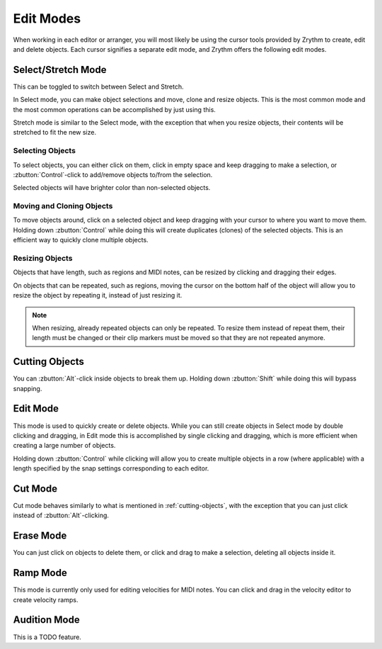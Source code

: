 .. This is part of the Zrythm Manual.
   Copyright (C) 2020 Alexandros Theodotou <alex at zrythm dot org>
   See the file index.rst for copying conditions.

.. _edit-modes:

Edit Modes
==========

When working in each editor or arranger, you will most likely be
using the cursor tools provided by Zrythm to create,
edit and delete objects. Each cursor signifies a separate
edit mode, and Zrythm offers the following edit modes.

.. image:: /_static/img/toolbox.png
   :align: center

Select/Stretch Mode
~~~~~~~~~~~~~~~~~~~
This can be toggled to switch between Select and Stretch.

In Select mode, you can make object selections and move,
clone and resize objects. This is the most common mode
and the most common operations can be accomplished by just
using this.

Stretch mode is similar to the Select mode, with the
exception that when you resize objects, their contents
will be stretched to fit the new size.

Selecting Objects
+++++++++++++++++
To select objects, you can either click on them, click
in empty space and keep dragging to make a selection, or
:zbutton:`Control`-click to add/remove objects to/from the
selection.

Selected objects will have brighter color than non-selected
objects.

Moving and Cloning Objects
++++++++++++++++++++++++++
To move objects around, click on a selected object and keep
dragging with your cursor to where you want to move them.
Holding down :zbutton:`Control` while doing this will create
duplicates (clones) of the selected objects. This is an
efficient way to quickly clone multiple objects.

Resizing Objects
++++++++++++++++
Objects that have length, such as regions and MIDI notes,
can be resized by clicking and dragging their edges.

On objects that can be repeated, such as regions, moving
the cursor on the bottom half of the object will allow you
to resize the object by repeating it, instead of just
resizing it.

.. note:: When resizing, already repeated objects can only be
   repeated. To resize them instead of repeat them,
   their length must be changed or their clip markers must be
   moved so that they are not repeated anymore.

.. _cutting-objects:

Cutting Objects
~~~~~~~~~~~~~~~
You can :zbutton:`Alt`-click inside objects to break them up.
Holding down :zbutton:`Shift` while doing this will bypass
snapping.

Edit Mode
~~~~~~~~~
This mode is used to quickly create or delete objects.
While you can still create objects in Select mode by
double clicking and dragging, in Edit mode this is
accomplished by single clicking and dragging, which is
more efficient when creating a large number of objects.

Holding down :zbutton:`Control` while clicking will allow
you to create multiple objects in a row (where applicable)
with a length specified by the snap settings corresponding
to each editor.

Cut Mode
~~~~~~~~
Cut mode behaves similarly to what is mentioned in
:ref:`cutting-objects`, with the exception that you
can just click instead of :zbutton:`Alt`-clicking.

Erase Mode
~~~~~~~~~~
You can just click on objects to delete them, or click
and drag to make a selection, deleting all objects inside it.

.. _ramp-mode:

Ramp Mode
~~~~~~~~~
This mode is currently only used for editing velocities for
MIDI notes. You can click and drag in the velocity editor
to create velocity ramps.

.. image:: /_static/img/ramp-tool.png
   :align: center

Audition Mode
~~~~~~~~~~~~~
This is a TODO feature.
